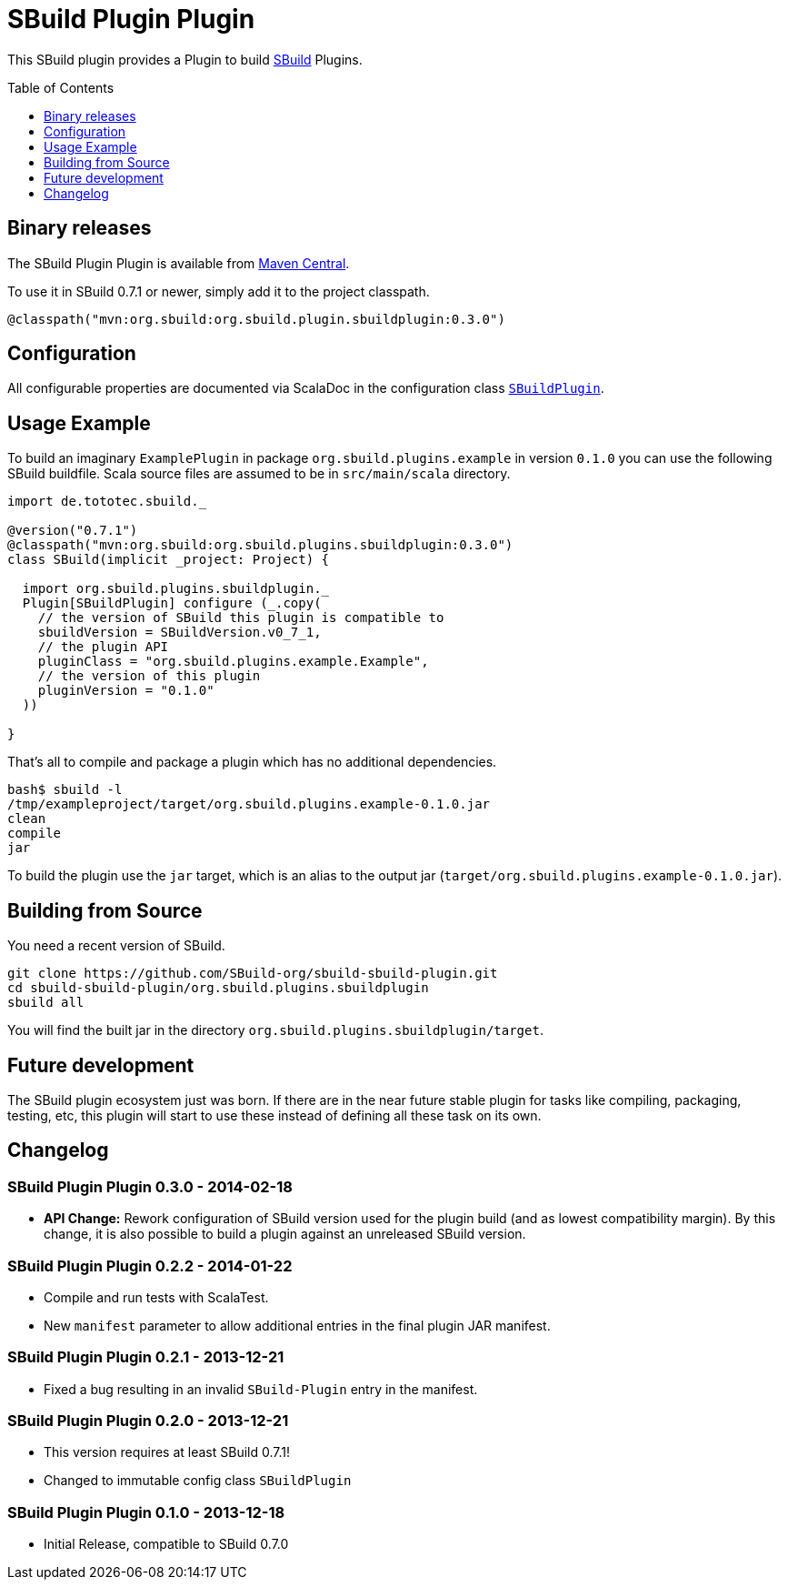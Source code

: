 = SBuild Plugin Plugin
:pluginversion: 0.3.0
:sbuildversion: 0.7.1
:toc:
:toc-placement: preamble
:toclevels: 1

This SBuild plugin provides a Plugin to build http://sbuild.org[SBuild] Plugins.

== Binary releases

The SBuild Plugin Plugin is available from http://repo1.maven.org/maven2/org/sbuild/org.sbuild.plugins.sbuildplugin/[Maven Central].

To use it in SBuild {sbuildversion} or newer, simply add it to the project classpath.

[source,scala]
[subs="attributes"]
----
@classpath("mvn:org.sbuild:org.sbuild.plugin.sbuildplugin:{pluginversion}")
----

== Configuration

All configurable properties are documented via ScalaDoc in the configuration class link:org.sbuild.plugins.sbuildplugin/src/main/scala/org/sbuild/plugins/sbuildplugin/SBuildPlugin.scala[`SBuildPlugin`].

== Usage Example

To build an imaginary `ExamplePlugin` in package `org.sbuild.plugins.example` in version `0.1.0` you can use the following SBuild buildfile. Scala source files are assumed to be in `src/main/scala` directory.

[source,scala]
[subs="attributes"]
----
import de.tototec.sbuild._

@version("{sbuildversion}")
@classpath("mvn:org.sbuild:org.sbuild.plugins.sbuildplugin:{pluginversion}")
class SBuild(implicit _project: Project) {

  import org.sbuild.plugins.sbuildplugin._
  Plugin[SBuildPlugin] configure (_.copy(
    // the version of SBuild this plugin is compatible to
    sbuildVersion = SBuildVersion.v0_7_1,
    // the plugin API
    pluginClass = "org.sbuild.plugins.example.Example",
    // the version of this plugin
    pluginVersion = "0.1.0"
  ))

}
----

That's all to compile and package a plugin which has no additional dependencies.

----
bash$ sbuild -l
/tmp/exampleproject/target/org.sbuild.plugins.example-0.1.0.jar 
clean 
compile 
jar
----

To build the plugin use the `jar` target, which is an alias to the output jar (`target/org.sbuild.plugins.example-0.1.0.jar`).

== Building from Source

You need a recent version of SBuild.

----
git clone https://github.com/SBuild-org/sbuild-sbuild-plugin.git
cd sbuild-sbuild-plugin/org.sbuild.plugins.sbuildplugin
sbuild all
----

You will find the built jar in the directory `org.sbuild.plugins.sbuildplugin/target`.


== Future development

The SBuild plugin ecosystem just was born. If there are in the near future stable plugin for tasks like compiling, packaging, testing, etc, this plugin will start to use these instead of defining all these task on its own.


== Changelog

=== SBuild Plugin Plugin 0.3.0 - 2014-02-18

* *API Change:* Rework configuration of SBuild version used for the plugin build (and as lowest compatibility margin). By this change, it is also possible to build a plugin against an unreleased SBuild version.

=== SBuild Plugin Plugin 0.2.2 - 2014-01-22

* Compile and run tests with ScalaTest.
* New `manifest` parameter to allow additional entries in the final plugin JAR manifest.

=== SBuild Plugin Plugin 0.2.1 - 2013-12-21

* Fixed a bug resulting in an invalid `SBuild-Plugin` entry in the manifest.

=== SBuild Plugin Plugin 0.2.0 - 2013-12-21

* This version requires at least SBuild 0.7.1!
* Changed to immutable config class `SBuildPlugin`

=== SBuild Plugin Plugin 0.1.0 - 2013-12-18

* Initial Release, compatible to SBuild 0.7.0
